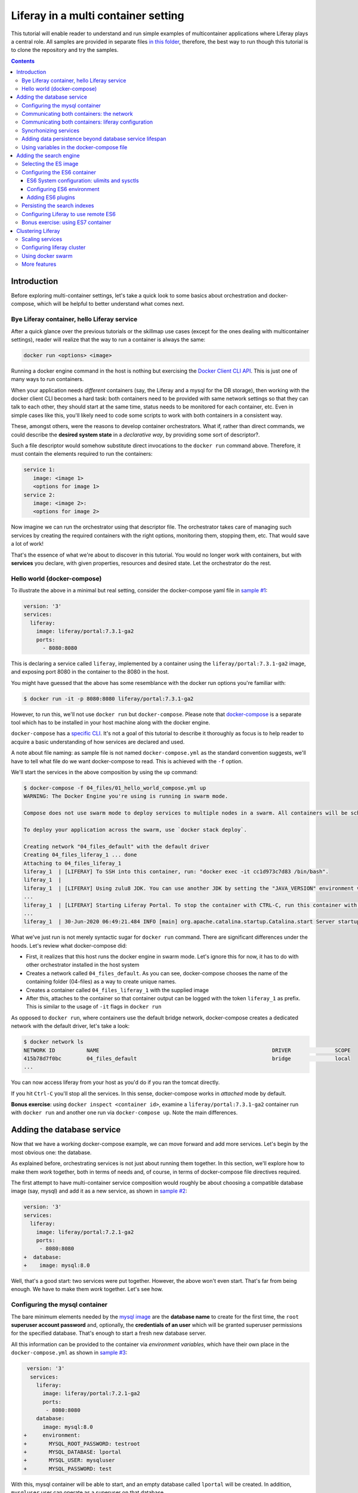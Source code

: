 Liferay in a multi container setting
************************************

This tutorial will enable reader to understand and run simple examples of multicontainer applications where Liferay plays a central role. All samples are provided in separate files `in this folder <04_files/>`_, therefore, the best way to run though this tutorial is to clone the repository and try the samples.

.. contents::

Introduction
============
Before exploring multi-container settings, let's take a quick look to some basics about orchestration and docker-compose, which will be helpful to better understand what comes next.

Bye Liferay container, hello Liferay service
--------------------------------------------
After a quick glance over the previous tutorials or the skillmap use cases (except for the ones dealing with multicontainer settings), reader will realize that the way to run a container is always the same:

.. code-block:: bash

 docker run <options> <image>

Running a docker engine command in the host is nothing but exercising the `Docker Client CLI API <https://docs.docker.com/engine/reference/commandline/cli/>`_. This is just one of many ways to run containers.

When your application needs *different* containers (say, the Liferay and a mysql for the DB storage), then working with the docker client CLI becomes a hard task: both containers need to be provided with same network settings so that they can talk to each other, they should start at the same time, status needs to be monitored for each container, etc. Even in simple cases like this, you'll likely need to code some scripts to work with both containers in a consistent way.

These, amongst others, were the reasons to develop container orchestrators. What if, rather than direct commands, we could describe the **desired system state** in a *declarative way*, by providing some sort of descriptor?.

Such a file descriptor would somehow substitute direct invocations to the ``docker run`` command above. Therefore, it must contain the elements required to run the containers:

.. code-block:: bash

 service 1:
    image: <image 1>
    <options for image 1>
 service 2:
    image: <image 2>:
    <options for image 2>

Now imagine we can run the orchestrator using that descriptor file. The orchestrator takes care of managing such services by creating the required containers with the right options, monitoring them, stopping them, etc. That would save a lot of work!

That's the essence of what we're about to discover in this tutorial. You would no longer work with containers, but with **services** you declare, with given properties, resources and desired state. Let the orchestrator do the rest.

Hello world (docker-compose)
----------------------------
To illustrate the above in a minimal but real setting, consider the docker-compose yaml file in `sample #1 <./04_files/01_hello_world_compose.yml>`_:

.. code-block:: yaml

 version: '3'
 services:
   liferay:
     image: liferay/portal:7.3.1-ga2
     ports:
       - 8080:8080

This is declaring a service called ``liferay``, implemented by a container using the ``liferay/portal:7.3.1-ga2`` image, and exposing port 8080 in the container to the 8080 in the host.

You might have guessed that the above has some resemblance with the docker run options you're familiar with:

.. code-block:: bash

 $ docker run -it -p 8080:8080 liferay/portal:7.3.1-ga2

However, to run this, we'll not use ``docker run`` but ``docker-compose``. Please note that `docker-compose <https://docs.docker.com/compose/>`_ is a separate tool which has to be installed in your host machine along with the docker engine.

``docker-compose`` has a `specific CLI <https://docs.docker.com/compose/reference/overview/>`_. It's not a goal of this tutorial to describe it thoroughly as focus is to help reader to acquire a basic understanding of how services are declared and used.

A note about file naming: as sample file is not named ``docker-compose.yml`` as the standard convention suggests, we'll have to tell what file do we want docker-compose to read. This is achieved with the ``-f`` option.

We'll start the services in the above composition by using the ``up`` command:

.. code-block:: bash

 $ docker-compose -f 04_files/01_hello_world_compose.yml up
 WARNING: The Docker Engine you're using is running in swarm mode.

 Compose does not use swarm mode to deploy services to multiple nodes in a swarm. All containers will be scheduled on the current node.

 To deploy your application across the swarm, use `docker stack deploy`.

 Creating network "04_files_default" with the default driver
 Creating 04_files_liferay_1 ... done
 Attaching to 04_files_liferay_1
 liferay_1  | [LIFERAY] To SSH into this container, run: "docker exec -it cc1d973c7d83 /bin/bash".
 liferay_1  |
 liferay_1  | [LIFERAY] Using zulu8 JDK. You can use another JDK by setting the "JAVA_VERSION" environment varible.
 ...
 liferay_1  | [LIFERAY] Starting Liferay Portal. To stop the container with CTRL-C, run this container with the option "-it".
 ...
 liferay_1  | 30-Jun-2020 06:49:21.484 INFO [main] org.apache.catalina.startup.Catalina.start Server startup in [56,371] milliseconds

What we've just run is not merely syntactic sugar for ``docker run`` command. There are significant differences under the hoods. Let's review what docker-compose did:

* First, it realizes that this host runs the docker engine in swarm mode. Let's ignore this for now, it has to do with other orchestrator installed in the host system
* Creates a network called ``04_files_default``. As you can see, docker-compose chooses the name of the containing folder (04-files) as a way to create unique names.
* Creates a container called ``04_files_liferay_1`` with the supplied image
* After this, attaches to the container so that container output can be logged with the token ``liferay_1`` as prefix. This is similar to the usage of ``-it`` flags in ``docker run``

As opposed to ``docker run``, where containers use the default bridge network, docker-compose creates a dedicated network with the default driver, let's take a look:

.. code-block:: bash

 $ docker network ls
 NETWORK ID          NAME                                                       DRIVER              SCOPE
 415b78d7f0bc        04_files_default                                           bridge              local
 ...

You can now access liferay from your host as you'd do if you ran the tomcat directly.

If you hit ``Ctrl-C`` you'll stop all the services. In this sense, docker-compose works in *attached* mode by default.

**Bonus exercise**: using ``docker inspect <container id>``, examine a ``liferay/portal:7.3.1-ga2`` container run with ``docker run`` and another one run via ``docker-compose up``. Note the main differences.

Adding the database service
===========================
Now that we have a working docker-compose example, we can move forward and add more services. Let's begin by the most obvious one: the database.

As explained before, orchestrating services is not just about running them together. In this section, we'll explore how to make them *work* together, both in terms of needs and, of course, in terms of docker-compose file directives required.

The first attempt to have multi-container service composition would roughly be about choosing a compatible database image (say, mysql) and add it as a new service, as shown in `sample #2 <./04_files/02_liferay_mysql_bare.yml>`_:

.. code-block:: diff

 version: '3'
 services:
   liferay:
     image: liferay/portal:7.2.1-ga2
     ports:
      - 8080:8080
 +  database:
 +    image: mysql:8.0

Well, that's a good start: two services were put together. However, the above won't even start. That's far from being enough. We have to make them *work* together. Let's see how.

Configuring the mysql container
-------------------------------
The bare minimum elements needed by the `mysql image <https://hub.docker.com/_/mysql>`_ are the **database name** to create for the first time, the ``root`` **superuser account password** and, optionally, the **credentials of an user** which will be granted superuser permissions for the specified database. That's enough to start a fresh new database server.

All this information can be provided to the container via *environment variables*, which have their own place in the ``docker-compose.yml`` as shown in `sample #3 <04_files/03_liferay_mysql_configured_DB.yml>`_:

.. code-block:: diff

  version: '3'
   services:
     liferay:
       image: liferay/portal:7.2.1-ga2
       ports:
        - 8080:8080
     database:
       image: mysql:8.0
 +     environment:
 +       MYSQL_ROOT_PASSWORD: testroot
 +       MYSQL_DATABASE: lportal
 +       MYSQL_USER: mysqluser
 +       MYSQL_PASSWORD: test

With this, mysql container will be able to start, and an empty database called ``lportal`` will be created. In addition, ``mysqluser`` user can operate as a superuser on that database.

Looks better, but we must ensure that liferay can talk to the database if we want something useful...

Communicating both containers: the network
------------------------------------------
By default, docker-compose creates a dedicated `bridge <https://docs.docker.com/network/bridge/>`_ network and makes it available to all containers, meaning that containers **in the same host** can see each other and access to the services in them without the need of exposing ports. That's the reason why mysql port (3306) is not exposed in the container, as it's not required to access mysql from outside the composition.

We are going to create a new network for our composition to showcase the syntax. One can create several networks in a given composition, and make them available to the containers at discretion. This will affect the number of network interfaces and routing rules configured for each container.

Network driver will use the **bridge** driver as all the examples are meant to run in a **single** docker host. This tutorial is not covering the cases where **many** docker hosts run a composed application, in which case, the *overlay* driver should be used.

To create a network, add its name into the ``networks`` section. Optionally, set the ``driver`` to use. Then, reference it from the containers which should use that network. That's an excellent chance to give a host name to the container *in that network* via the ``aliases`` directive. The result would look like `sample #4 <04_files/04_liferay_mysql_networking.yml>`_:

.. code-block:: diff

  version: '3'
  services
    liferay:
      image: liferay/portal:7.2.1-ga2
      ports:
        - 8080:8080
 +    networks:
 +      - liferay-net
    database:
      image: mysql:8.0
      environment:
        MYSQL_ROOT_PASSWORD: testroot
        MYSQL_DATABASE: lportal
        MYSQL_USER: mysqluser
        MYSQL_PASSWORD: test
 +    networks:
 +      liferay-net:
 +        aliases:
 +          - database
 +networks:
 +  liferay-net:
 +    driver: bridge

First, we've told docker-compose to add a new network called ``liferay-net`` using the ``bridge`` network driver. We used a new top-level ``networks`` directive. Then, we made the two services to join that network, using a service-level ``networks`` directive. In the database container, we set an alias ``database`` in that network.

As a result, services can "see" each other by specifying either the IP address or the aliases they have in the network. This last option is really handy as it allows to **provide a container alias in other container's configuration**.

Communicating both containers: liferay configuration
----------------------------------------------------
Now that containers *are* in a network, and have known host names in it, it's time to configure liferay to use the database service. Note that this is not a **service-level** configuration (such as the name of the available networks, the ports, the alias, or the service name), but an **application-level** configuration, which is specific to the apps shipped with the container.

In the case of Liferay, this configuration is traditionally provided via ``portal-ext.properties`` file. That's a perfectly valid solution, however, it forces us to add an extra file to the container via bind mount, and ensure those properties get updated if the docker-compose file changes. Fortunately, Liferay also provides a mechanism based on *environment variables* with specific names, which overrides portal properties.

This is very suitable for container settings, because it allows to pass portal properties from the docker host environment, as illustrated in `sample #5 <04_files/05_liferay_mysql_connected.yml>`_:

.. code-block:: diff

  version: '3'
  services:
    liferay:
      image: liferay/portal:7.2.1-ga2
 +    environment:
 +      LIFERAY_JDBC_PERIOD_DEFAULT_PERIOD_DRIVER_UPPERCASEC_LASS_UPPERCASEN_AME: com.mysql.cj.jdbc.Driver
 +      LIFERAY_JDBC_PERIOD_DEFAULT_PERIOD_URL: jdbc:mysql://database:3306/lportal?useUnicode=true&characterEncoding=UTF-8&useFastDateParsing=false
 +      LIFERAY_JDBC_PERIOD_DEFAULT_PERIOD_USERNAME: mysqluser
 +      LIFERAY_JDBC_PERIOD_DEFAULT_PERIOD_PASSWORD: test
      ports:
        - 8080:8080
      networks:
        - liferay-net
    database:
      image: mysql:8.0
      environment:
        MYSQL_ROOT_PASSWORD: testroot
        MYSQL_DATABASE: lportal
        MYSQL_USER: mysqluser
        MYSQL_PASSWORD: test
      networks:
        liferay-net:
          aliases:
            - database
  networks:
    liferay-net:
      driver: bridge

This is the first composition that *connects* both services so that liferay service will persist its data via the database service. We're getting closer. However, that's not enough. Let's run this to discover why.

Before running this composition, please make sure that any older container you may have created in this tutorial from previous snippets is deleted:

.. code-block:: bash

 $ docker container rm 04_files_database_1
 04_files_database_1
 $ docker container rm 04_files_liferay_1
 04_files_liferay_1

This will force docker-compose to create new containers, and not reusing the previous ones (if already created). This way we can see what happens if you try to run this composition from scratch:

.. code-block:: bash

 $ docker-compose -f 04_files/05_liferay_mysql_connected.yml up
 ...
 Creating 04_files_database_1 ... done
 Creating 04_files_liferay_1  ... done
 Attaching to 04_files_liferay_1, 04_files_database_1
 ...
 database_1  | 2020-07-02 14:28:23+00:00 [Note] [Entrypoint]: Entrypoint script for MySQL Server 8.0.19-1debian9 started.
 liferay_1   | [LIFERAY] To SSH into this container, run: "docker exec -it 94c0961bd735 /bin/bash".
 ... <more logs from the initialization of both containers>
 database_1  | 2020-07-02 14:28:23+00:00 [Note] [Entrypoint]: Initializing database files
 ...
 database_1  | 2020-07-02 14:28:27+00:00 [Note] [Entrypoint]: Database files initialized
 ...
 database_1  | 2020-07-02 14:28:27+00:00 [Note] [Entrypoint]: Temporary server started.
 ...
 liferay_1   | 2020-07-02 14:28:29.683 ERROR [main][HikariPool:541] HikariPool-1 - Exception during pool initialization.
 liferay_1   | com.mysql.cj.jdbc.exceptions.CommunicationsException: Communications link failure__The last packet sent successfully to the server was 0 milliseconds ago. The driver has not received any packets from the server. [Sanitized]
 liferay_1   | 	at com.mysql.cj.jdbc.exceptions.SQLError.createCommunicationsException(SQLError.java:174)
 ...
 liferay_1   | Caused by: com.mysql.cj.exceptions.CJCommunicationsException: Communications link failure__The last packet sent successfully to the server was 0 milliseconds ago. The driver has not received any packets from the server. [Sanitized]
 ...
 liferay_1   | Caused by: java.net.ConnectException: Connection refused (Connection refused)
 ...
 database_1  | 2020-07-02 14:28:29+00:00 [Note] [Entrypoint]: Creating database lportal
 database_1  | 2020-07-02 14:28:29+00:00 [Note] [Entrypoint]: Creating user mysqluser
 database_1  | 2020-07-02 14:28:29+00:00 [Note] [Entrypoint]: Giving user mysqluser access to schema lportal
 database_1  |
 database_1  | 2020-07-02 14:28:29+00:00 [Note] [Entrypoint]: Stopping temporary server
 ...
 liferay_1   | Caused by: java.net.ConnectException: Connection refused (Connection refused)
 ...
 liferay_1   |  java.lang.RuntimeException: org.springframework.beans.factory.BeanCreationException: Error creating bean with name 'com.liferay.portal.kernel.util.InfrastructureUtil#0' defined in class path resource [META-INF/infrastructure-spring.xml]: Cannot resolve reference to bean 'liferayTransactionManager' while setting bean property 'transactionManager'; nested exception is org.springframework.beans.factory.BeanCreationException: Error creating bean with name 'liferayTransactionManager' defined in class path resource [META-INF/hibernate-spring.xml]: Cannot resolve reference to bean 'liferayHibernateSessionFactory' while setting constructor argument; nested exception is org.springframework.beans.factory.BeanCreationException: Error creating bean with name 'liferayHibernateSessionFactory' defined in class path resource [META-INF/hibernate-spring.xml]: Invocation of init method failed; nested exception is com.mysql.cj.jdbc.exceptions.CommunicationsException: Communications link failure
 ...
 liferay_1   | 02-Jul-2020 14:28:31.011 INFO [main] org.apache.catalina.startup.Catalina.start Server startup in [7,991] milliseconds
 database_1  | 2020-07-02T14:28:31.378568Z 0 [System] [MY-010910] [Server] /usr/sbin/mysqld: Shutdown complete (mysqld 8.0.19)  MySQL Community Server - GPL.
 ...
 database_1  | 2020-07-02 14:28:31+00:00 [Note] [Entrypoint]: MySQL init process done. Ready for start up.
 ...
 database_1  | 2020-07-02T14:28:32.182502Z 0 [System] [MY-010116] [Server] /usr/sbin/mysqld (mysqld 8.0.19) starting as process 1
 database_1  | 2020-07-02T14:28:32.750098Z 0 [Warning] [MY-010068] [Server] CA certificate ca.pem is self signed.
 database_1  | 2020-07-02T14:28:32.753948Z 0 [Warning] [MY-011810] [Server] Insecure configuration for --pid-file: Location '/var/run/mysqld' in the path is accessible to all OS users. Consider choosing a different directory.
 database_1  | 2020-07-02T14:28:32.775889Z 0 [System] [MY-010931] [Server] /usr/sbin/mysqld: ready for connections. Version: '8.0.19'  socket: '/var/run/mysqld/mysqld.sock'  port: 3306  MySQL Community Server - GPL.
 database_1  | 2020-07-02T14:28:32.859155Z 0 [System] [MY-011323] [Server] X Plugin ready for connections. Socket: '/var/run/mysqld/mysqlx.sock' bind-address: '::' port: 33060

 ^CGracefully stopping... (press Ctrl+C again to force)
 Stopping 04_files_liferay_1  ... done
 Stopping 04_files_database_1 ... done

As you can see, the mysql container needs some time to create the configured database. During that time, liferay container attempts to connect to such database and generates errors as it's not ready yet.

This is not acceptable solution. Even if both containers could start ok, and in subsequent startups the database is already created, the point is that there's no guarantee that the service is ready before being used. Both services need to be syncrhonized.

Syncrhonizing services
----------------------
docker-compose allows to start services in a `predefined order <https://docs.docker.com/compose/startup-order/>`_. However, starting a container does not mean that container is **ready** to work. For instance, liferay containers take less than a minute to serve the first page. A similar thing happens for mysql when the DB is created for the first time.

The problem we want to solve is: how can liferay service start *after* mysql service is able to accept database connections?

Solution comes via scripting. Containerized applications must run some piece of code which prevents the app to be launched if the dependent services are not ready. This piece of logic, and the general problem it addresses, is out of the scope of docker itself as docker just deals with container management. In other words, this falls into application's responsibility.

So, we must make liferay startup wait till the database service is ready to accept connections. Fortunately, there are 2 elements that makes this requirement easy to achieve:

#. The liferay container allows to hook up scripts to specific `lifecycle phases <https://grow.liferay.com/people/Advanced+Liferay+operation+use+cases#run-my-own-scripts-in-the-container-before-liferay-starts>`_.
#. There's a generic script called `wait-for-it.sh <https://github.com/vishnubob/wait-for-it>`_ which can be used to check the availability of connections to a host:port

Being it easy to achieve, solution requires to provide extra code to the liferay container, therefore, each application will have different, specific wait requirements.

Implementing this requires the wait-for-it.sh script to be provided to the container, then invoked in an app-specific way from another script, which will be hooked into the configuration phase. The former can be added to the container at ``$liferay_home``, and the latter has to be copied into the ``/mnt/liferay/scripts`` for the container to detect and execute it. This yields to the following file structure to be bind-mounted into the container:

.. code-block:: bash

 liferay/
 ├── files
 │   └── wait-for-it.sh
 └── scripts
     └── wait-for-mysql.sh

The logic for wait-for-mysql.sh is as follows:

.. code-block:: bash

 #!/usr/bin/env bash
 chmod a+x /opt/liferay/wait-for-it.sh
 bash /opt/liferay/wait-for-it.sh -s -t 60 database:3306

Few things to note:

* ``wait-for-it.sh`` is *guaranteed* to be copied into ``$liferay_home`` (/opt/liferay) before ``wait-for-mysql.sh`` is run
* ``wait-for-mysql.sh`` can use the database service hostname as it's available in the container and resolved to the database container's IP address. If service changes its alias in the network, script must reflect that.
* Database *port* (3306) is *reachable* from the liferay container even if it's not exposed by the mysql container, because both containers are in the same network.

The last element we need is to configure the bind-mount into the liferay container. Time use the ``volumes`` directive to bind-mount our file structure onto the liferay container, as shown in `sample #6 <04_files/06_liferay_mysql_synchronized.yml>`_:

.. code-block:: diff

  version: '3'
  services:
    liferay:
      image: liferay/portal:7.2.1-ga2
      environment:
        LIFERAY_JDBC_PERIOD_DEFAULT_PERIOD_DRIVER_UPPERCASEC_LASS_UPPERCASEN_AME: com.mysql.cj.jdbc.Driver
        LIFERAY_JDBC_PERIOD_DEFAULT_PERIOD_URL: jdbc:mysql://database:3306/lportal?useUnicode=true&characterEncoding=UTF-8&useFastDateParsing=false
        LIFERAY_JDBC_PERIOD_DEFAULT_PERIOD_USERNAME: mysqluser
        LIFERAY_JDBC_PERIOD_DEFAULT_PERIOD_PASSWORD: test
      ports:
        - 8080:8080
      networks:
        - liferay-net
 +    volumes:
 +      - ./06_liferay:/mnt/liferay
    database:
      image: mysql:8.0
      environment:
        MYSQL_ROOT_PASSWORD: testroot
        MYSQL_DATABASE: lportal
        MYSQL_USER: mysqluser
        MYSQL_PASSWORD: test
      networks:
        liferay-net:
          aliases:
            - database
  networks:
    liferay-net:
      driver: bridge

The above will make the contents of `./06_liferay/ <./04_files/06_liferay>`_ available in ``/mnt/liferay/`` folder in the container. Please note that this location is relative to the directory where the docker-compose.yml file lives, and not where docker-compose command is run.

As a result, the liferay container entry point will do the following *before* running tomcat:

#. Copy whatever it finds in ``/mnt/liferay/files`` to ``$liferay_home``. That will make the ``$liferay_home/wait-for-it.sh`` available for running
#. Run whatever it finds in ``/mnt/liferay/scripts``

This is the result:

.. code-block:: bash

 $ docker-compose -f 04_files/06_liferay_mysql_synchronized.yml up
 ...
 Creating 04_files_liferay_1  ... done
 Creating 04_files_database_1 ... done
 Attaching to 04_files_database_1, 04_files_liferay_1
 database_1  | 2020-07-03 10:23:44+00:00 [Note] [Entrypoint]: Entrypoint script for MySQL Server 8.0.19-1debian9 started.
 ...
 database_1  | 2020-07-03 10:23:44+00:00 [Note] [Entrypoint]: Initializing database files
 ...
 database_1  | 2020-07-03T10:23:44.851891Z 0 [System] [MY-013169] [Server] /usr/sbin/mysqld (mysqld 8.0.19) initializing of server in progress as process 46
 liferay_1   | [LIFERAY] To SSH into this container, run: "docker exec -it 1a95f6c71c90 /bin/bash".
 liferay_1   |
 liferay_1   | [LIFERAY] Copying files from /mnt/liferay/files:
 liferay_1   |
 liferay_1   | /mnt/liferay/files
 liferay_1   | └── wait-for-it.sh
 liferay_1   |
 liferay_1   | [LIFERAY] ... into /opt/liferay.
 liferay_1   |
 liferay_1   | [LIFERAY] Executing scripts in /mnt/liferay/scripts:
 liferay_1   |
 liferay_1   | [LIFERAY] Executing wait-for-mysql.sh.
 liferay_1   | wait-for-it.sh: waiting 60 seconds for database:3306
 ...
 database_1  | 2020-07-03 10:23:48+00:00 [Note] [Entrypoint]: Database files initialized
 database_1  | 2020-07-03 10:23:48+00:00 [Note] [Entrypoint]: Starting temporary server
 ...
 database_1  | 2020-07-03 10:23:51+00:00 [Note] [Entrypoint]: Creating database lportal
 database_1  | 2020-07-03 10:23:51+00:00 [Note] [Entrypoint]: Creating user mysqluser
 database_1  | 2020-07-03 10:23:51+00:00 [Note] [Entrypoint]: Giving user mysqluser access to schema lportal
 database_1  |
 database_1  | 2020-07-03 10:23:51+00:00 [Note] [Entrypoint]: Stopping temporary server
 ...
 database_1  | 2020-07-03 10:23:53+00:00 [Note] [Entrypoint]: Temporary server stopped
 database_1  |
 database_1  | 2020-07-03 10:23:53+00:00 [Note] [Entrypoint]: MySQL init process done. Ready for start up.
 database_1  |
 ...
 database_1  | 2020-07-03T10:23:54.199832Z 0 [System] [MY-011323] [Server] X Plugin ready for connections. Socket: '/var/run/mysqld/mysqlx.sock' bind-address: '::' port: 33060
 liferay_1   | wait-for-it.sh: database:3306 is available after 9 seconds
 ...
 liferay_1   | 03-Jul-2020 10:23:55.458 INFO [main] org.apache.catalina.startup.Catalina.load Server initialization in [492] milliseconds
 ...
 liferay_1   | 2020-07-03 10:24:29.240 WARN  [main][ReleaseLocalServiceImpl:238] Table 'lportal.Release_' doesn't exist
 liferay_1   | 2020-07-03 10:24:29.243 INFO  [main][ReleaseLocalServiceImpl:129] Create tables and populate with default data
 ...
 liferay_1   | 03-Jul-2020 10:25:17.168 INFO [main] org.apache.catalina.startup.Catalina.start Server startup in [81,708] milliseconds

We can see how liferay waits 9 seconds till mysql is ready to accept connections. This allows a normal portal startup which includes database tables creation.

Adding data persistence beyond database service lifespan
--------------------------------------------------------

Subsequent runs of the above composition will be faster because ``docker-compose`` tries to reuse the containers if the configuration does not change. This means that they will be *started* rather than new ones being created. docker-compose informs about which specific operation is applying to the containers:

* **Creating** means that the container did not exist in the docker host previously, so it will be created and run for the first time.
* **Recreating** means that container already exists in the docker host and it's stopped. Its configuration in the docker-compose.yml has changed so the container can not be started again. Therefore, it is removed, then re-created with the same name and new options.
* **Starting** means that the container already exists in the docker host, it's stopped, and its configuration did not change from the previous run, so it can be started with the same options. In this case, writeable layer is kept.

By default, database container will store database files on the container writeable layer. This is not particular for the database service. Any container which modifies files originally present in the image will create a copy of them in the writeable layer. This has 2 implications:

* **Performance**: container filesystems are *layered* meaning that they store the files in separate areas (layers) and use a `Copy On Write <https://docs.docker.com/storage/storagedriver/#the-copy-on-write-cow-strategy>`_ strategy, good to save space, not as performant as the native filesystem.
* **Lifetime**: writeable layer is disposed when container is removed. Although it's kept when container is stopped (allowing restarting it), container management tools may delete containers along with their data.

As you may have guessed from the above statements, relying on the writable layer of the container to store the database tables seems not the best idea: database files shall be stored outside of the container filesystem for optimum performance and to enable container disposability. This can be done by delegating the storage of a specific directory in the container to an external storage device (see `Providing files to the container <https://grow.liferay.com/people/The+Liferay+Container+Lifecycle#providing-files-to-the-container>`_ for details).

We'll leverage docker-compose to create and manage a **volume**, which will be mounted on the ``/var/lib/mysql`` directory in the container. That directory is the place where mysql stores all database files. This time, we'll not use a bind mount but a real volume, which requires some extra directives as shown in `sample #7 <04_files/07_liferay_mysql_permanent_storage.yml>`_:

.. code-block:: diff

  version: '3'
  services:
    liferay:
      image: liferay/portal:7.2.1-ga2
      environment:
        LIFERAY_JDBC_PERIOD_DEFAULT_PERIOD_DRIVER_UPPERCASEC_LASS_UPPERCASEN_AME: com.mysql.cj.jdbc.Driver
        LIFERAY_JDBC_PERIOD_DEFAULT_PERIOD_URL: jdbc:mysql://database:3306/lportal?useUnicode=true&characterEncoding=UTF-8&useFastDateParsing=false
        LIFERAY_JDBC_PERIOD_DEFAULT_PERIOD_USERNAME: mysqluser
        LIFERAY_JDBC_PERIOD_DEFAULT_PERIOD_PASSWORD: test
      ports:
        - 8080:8080
      networks:
        - liferay-net
      volumes:
        - ./06_liferay:/mnt/liferay
    database:
      image: mysql:8.0
      environment:
        MYSQL_ROOT_PASSWORD: testroot
        MYSQL_DATABASE: lportal
        MYSQL_USER: mysqluser
        MYSQL_PASSWORD: test
      networks:
        liferay-net:
          aliases:
            - database
 +    volumes:
 +      - volume-mysql:/var/lib/mysql
  networks:
    liferay-net:
      driver: bridge
 +volumes:
 +  volume-mysql:

The **top-level** ``volumes`` directive instructs docker-compose to create a volume called ``volume-mysql`` using the default volume driver, which is the ``local`` driver, meaning that the volume is stored in the host machine and made available to the containers managed by the local docker engine.

In addition, the **service-level** ``volumes`` directive associates the ``mysql-volume`` volume with the ``database`` service, indicating a mount point in the container (``/var/lib/mysql``). This allows mysql tables to be stored in the volume rather than in the container writeable layer.

Using variables in the docker-compose file
------------------------------------------
The last step in this section addresses the problem of ensuring consistency across the docker-compose file via variables. Some of the named elements we've used across the previous sections can be specified using variables. More specifically, the values we give to the yaml keys, as illustrated by `sample #8 <04_files/08_liferay_mysql_with_variables.yml>`_:.

.. code-block:: diff

  version: '3'
  services:
    liferay:
      image: liferay/portal:7.2.1-ga2
      environment:
        LIFERAY_JDBC_PERIOD_DEFAULT_PERIOD_DRIVER_UPPERCASEC_LASS_UPPERCASEN_AME: com.mysql.cj.jdbc.Driver
 -      LIFERAY_JDBC_PERIOD_DEFAULT_PERIOD_URL: jdbc:mysql://database:3306/lportal?useUnicode=true&characterEncoding=UTF-8&useFastDateParsing=false
 +      LIFERAY_JDBC_PERIOD_DEFAULT_PERIOD_URL: jdbc:mysql://database:3306/${mysql_database_name}?useUnicode=true&characterEncoding=UTF-8&useFastDateParsing=false
 -      LIFERAY_JDBC_PERIOD_DEFAULT_PERIOD_USERNAME: mysqluser
 +      LIFERAY_JDBC_PERIOD_DEFAULT_PERIOD_USERNAME: ${mysql_user_name}
 -      LIFERAY_JDBC_PERIOD_DEFAULT_PERIOD_PASSWORD: test
 +      LIFERAY_JDBC_PERIOD_DEFAULT_PERIOD_PASSWORD: ${mysql_user_password}
      ports:
        - 8080:8080
      networks:
        - liferay-net
      volumes:
        - ./06_liferay:/mnt/liferay
    database:
      image: mysql:8.0
      environment:
        MYSQL_ROOT_PASSWORD: testroot
 -      MYSQL_DATABASE: lportal
 +      MYSQL_DATABASE: ${mysql_database_name}
 -      MYSQL_USER: mysqluser
 +      MYSQL_USER: ${mysql_user_name}
 -      MYSQL_PASSWORD: test
 +      MYSQL_PASSWORD: ${mysql_user_password}
      networks:
        liferay-net:
          aliases:
            - database
      volumes:
        - volume-mysql:/var/lib/mysql
  networks:
    liferay-net:
      driver: bridge
  volumes:
    volume-mysql:

Besides consistency, using variables avoids hardcoding values which may not need to be preset or even made public (like passwords). Please note that there are more advanced ways to `share secrets <https://docs.docker.com/compose/compose-file/#secrets>`_ between containers, but these lie out of the scope of this tutorial.

So, where are those variables taken from? ``docker-compose`` reads a `.env <./04_files/.env>`_ file which must be in the same folder where docker-compose is run. This mechanism is called `default environment variable declaration <https://docs.docker.com/compose/env-file/>`_ and is based on `variable substitution <https://docs.docker.com/compose/compose-file/#variable-substitution>`_ at the ``docker-compose`` file level. In other words, these variables are not passed to the services as part of the container environment. Please note this is a docker-compose unique feature.

So, in this case, the .env file would look like this:

.. code-block:: bash

 mysql_user_name=mysqluser
 mysql_user_password=test
 mysql_database_name=lportal

Finally, please remember to run this from the place where the .env file is, otherwise, docker-compose won't find it:

.. code-block:: bash

 /04_files [master]$ docker-compose -f 08_liferay_mysql_with_variables.yml up

Adding the search engine
========================
We have a running example of a multi-container application which combines the liferay and the database services. Next one is **search**. In the samples shown so far, liferay used the *embedded* elasticsearch. In this section, we'll configure our Liferay application to use ES in remote mode.

Selecting the ES image
----------------------
The search service must be based on some `elasicsearch image <https://hub.docker.com/_/elasticsearch>`_. Liferay 7.2 can work with ES6 and ES7.

A requirement in 7.2 is that JDK distribution and version used to run tomcat must be exactly `the same <https://help.liferay.com/hc/es/articles/360028711132-Installing-Elasticsearch>`_ as the one running the ES server. This requirement is due to the communication protocol between Liferay and ES.

When using containers, image owners make the decision of what to ship in the image. Liferay 7.2 containers use jdk 8, more specifically:

.. code-block:: bash

 $ docker exec  93d9970b8d07 /usr/lib/jvm/zulu-8/bin/java -version
 openjdk version "1.8.0_212"
 OpenJDK Runtime Environment (Zulu 8.38.0.13-CA-linux-musl-x64) (build 1.8.0_212-b04)
 OpenJDK 64-Bit Server VM (Zulu 8.38.0.13-CA-linux-musl-x64) (build 25.212-b04, mixed mode)

Looking at ES6 available tags, we find that

* ES `6.8.0 <https://hub.docker.com/layers/elasticsearch/library/elasticsearch/6.8.0/images/sha256-d0b291d7093b89017e2578932329eebe6f973a382231ff3bed716ea0951d8e9b?context=explore>`_ starts shipping jdk 12.0.1 and increases its version till jdk 14 (in ES `6.8.10 <https://hub.docker.com/layers/elasticsearch/library/elasticsearch/6.8.10/images/sha256-6c36fa585104d28d3a9e53c799a4e20058445476cadb3b3d3e789d3793eed10a?context=explore>`_
* ES `6.7.x <https://hub.docker.com/_/elasticsearch?tab=tags&page=1&name=6.7.>`_ uses jdk 12
* ES `6.6.x <https://hub.docker.com/_/elasticsearch?tab=tags&page=1&name=6.6.>`_ and `6.5.x <https://hub.docker.com/_/elasticsearch?tab=tags&page=1&name=6.5.>`_ use jdk 11
* ES `6.4.x <https://hub.docker.com/_/elasticsearch?tab=tags&page=1&name=6.4.>`_ uses jdk 10
* There are no older images in the ES 6 series

As a result, there is no way to match jdk versions between containers, not to mention the distribution. Although explicitly noting this fact, in this tutorial, no attempt to harmonize versions will be made. The chosen ES6 image is the `latest 6.5 series <https://hub.docker.com/layers/elasticsearch/library/elasticsearch/6.5.4/images/sha256-93109ce1d590482a06ba085943082b314ac188fcfdbffb68aebb00795c72bc8a?context=explore>`_ as it uses jdk 11 (LTS) but others could have been chosen too.

Configuring the ES6 container requires some extra tweaking which will allow to illustrate other directives in the docker-compose. This tutorial will show some of the practises described in the `Install ES with Docker <https://www.elastic.co/guide/en/elasticsearch/reference/6.5/docker.html>`_, the `Important System Configuration <https://www.elastic.co/guide/en/elasticsearch/reference/6.5/system-config.html>`_ and `Important Elastic Search Configuration <https://www.elastic.co/guide/en/elasticsearch/reference/6.5/important-settings.html>`_.

Configuring the ES6 container
------------------------------

Our first attempt to add a search service would look like `sample #9 <04_files/09_liferay_mysql_es6_bare.yml>`_:

.. code-block:: diff

  version: '3'
  services:
    liferay:
      ...
    database:
      ...
 +  search:
 +    image: elasticsearch:6.5.4
 +    networks:
 +      liferay-net:
 +        aliases:
 +          - elasticsearch
  networks:
    liferay-net:
      driver: bridge
  volumes:
    volume-mysql:

One could expect this to at least start the ES container, even if it just launched an isolated container. However, we get some errors even before search container can finish its own startup:

.. code-block:: bash

 $ docker-compose -f 09_liferay_mysql_es_bare.yml up
 ...
 Starting 04_files_database_1 ... done
 Starting 04_files_liferay_1  ... done
 Creating 04_files_search_1   ... done
 ...
 search_1    | [2020-07-07T14:03:36,275][INFO ][o.e.b.BootstrapChecks    ] [nkjR7YC] bound or publishing to a non-loopback address, enforcing bootstrap checks
 search_1    | ERROR: [1] bootstrap checks failed
 search_1    | [1]: max virtual memory areas vm.max_map_count [65530] is too low, increase to at least [262144]
 search_1    | [2020-07-07T14:03:36,346][INFO ][o.e.n.Node               ] [nkjR7YC] stopping ...
 search_1    | [2020-07-07T14:03:36,447][INFO ][o.e.n.Node               ] [nkjR7YC] stopped
 search_1    | [2020-07-07T14:03:36,447][INFO ][o.e.n.Node               ] [nkjR7YC] closing ...
 search_1    | [2020-07-07T14:03:36,477][INFO ][o.e.n.Node               ] [nkjR7YC] closed
 search_1    | [2020-07-07T14:03:36,479][INFO ][o.e.x.m.j.p.NativeController] [nkjR7YC] Native controller process has stopped - no new native processes can be started
 04_files_search_1 exited with code 78
 ...

ES6 requires some system-level changes to function properly. This tutorial reviews some of them to better understand the decisions made to run the container.

ES6 System configuration: ulimits and sysctls
^^^^^^^^^^^^^^^^^^^^^^^^^^^^^^^^^^^^^^^^^^^^^
There are `4 things <https://www.elastic.co/guide/en/elasticsearch/reference/6.5/system-config.html>`_ to consider here:

* `Disable swapping <https://www.elastic.co/guide/en/elasticsearch/reference/6.5/setup-configuration-memory.html>`_
* `File descriptors <https://www.elastic.co/guide/en/elasticsearch/reference/6.5/file-descriptors.html>`_
* `Number of threads <https://www.elastic.co/guide/en/elasticsearch/reference/6.5/max-number-of-threads.html>`_
* `Virtual memory <https://www.elastic.co/guide/en/elasticsearch/reference/6.5/vm-max-map-count.html>`_

Reason to consider these is that ES switches to *production mode* once a network setting is configured. ES containers try to bind to the container's IP address, so by default, they come in production mode. As aresult, a series of configuration checks are run. Failing those checks prodice ES server (and thus its container) to stop. That's why we got the previous errors.

Regarding **virtual memory**, as indicated `here <https://www.elastic.co/guide/en/elasticsearch/reference/6.5/vm-max-map-count.html>`_, ES utilizes ``mmapfs`` (memory-mapped filesystem) to store the indices. This feature requires the ``vm.max_map_count`` kernel parameter setting to be raised above the default limit.

Docker allows to set both container **kernel parameters** (*sysctls*) as well as **resource limits for processes** (*ulimits*). However, whereas the latter applies to processes, and thus can be set for the entry-point process and its descendants by docker, the former is a system-wide value. This means that not all sysctls can be set *only for a container* without affecting the **host** machine. More precisely, `a few of them <https://docs.docker.com/engine/reference/commandline/run/#configure-namespaced-kernel-parameters-sysctls-at-runtime>`_, which are namespaced, can be set. Docker does not support changing sysctls inside of a container that also modify the host system. As a result, the expected way of setting this **will have no effect**:

.. code-block:: diff

    search:
      image: elasticsearch:6.5.4
      networks:
        liferay-net:
          aliases:
            - elasticsearch
 # this will not be applied
 +    sysctls:
 +      vm.max_map_count: 262144

ES6 container will not start if this limit is too low. At this point, there are basically 2 choices:

1. Disable the use of mmapfs for ES via the setting ``node.store.allow_mmapfs``. This way, ES will use a `different store type <https://www.elastic.co/guide/en/elasticsearch/reference/6.5/index-modules-store.html>`_ for indices and there's no need to configure the kernel parameter. As ES container accepts config being set via environment variables, this approach would look like this:

   .. code-block:: diff

     search:
       image: elasticsearch:6.5.4
    +  environment:
    +    node.store.allow_mmapfs: "false"


2. Change the limit in the host operating system. For the case of Linux, this kernel parameter can be changed as follows:

   .. code-block:: bash

     host-machine$ sudo sysctl -w vm.max_map_count=262144

For the sake of simplicity, this tutorial uses the first method (changing the store type). For a production setting, that would not be the best fit.

To **disable swapping**, we'll add the ``bootstrap.memory_lock: true`` to the ES6 configuration file, which instructs the JVM to lock the heap in memory. ES may not be able to lock this amount of memory due to ``elasticsearch`` user not having that limit set, we must specify that limit to "unlimited". All this can be done from the docker-compose file s follows:

.. code-block:: diff

  search:
    image: elasticsearch:6.5.4
    networks:
      liferay-net:
        aliases:
          - elasticsearch
    environment:
      node.store.allow_mmapfs: "false"
 +    bootstrap.memory_lock: "true"
 +  ulimits:
 +    memlock: -1

The **file descriptors** setting is concerned with the maximum number of opened files for a given user, in this case, the user running the Elasticsearch process. ES sets its lower limit above 65535. This can be achieved via *ulimit* as follows:

.. code-block:: diff

  search:
    image: elasticsearch:6.5.4
    networks:
      liferay-net:
        aliases:
          - elasticsearch
    environment:
      node.store.allow_mmapfs: "false"
      bootstrap.memory_lock: "true"
    ulimits:
      memlock: -1
 +    nofile: 65536

Finally, the **number of threads** limits the number of threads that a user process can create. ES needs at least 4096 for this, so we have to enable this limit as follows:

.. code-block:: diff

  search:
    image: elasticsearch:6.5.4
    networks:
      liferay-net:
        aliases:
          - elasticsearch
    environment:
      node.store.allow_mmapfs: "false"
      bootstrap.memory_lock: "true"
    ulimits:
      memlock: -1
      nofile: 65536
 +    nproc: 4096

Whereas there are more potential system configurations to check, the above is enough to start the container and pass the bootstrap checks.

Configuring ES6 environment
^^^^^^^^^^^^^^^^^^^^^^^^^^^
In this section we will consider some ES settings. For a basic (i.e. non clustered) ES setting, most of them are not needed, so we'll focus just on the neccesary items:

* **Cluster settings**: the *cluster name* gives a recognizable name to the ES6 cluster, allowing Liferay to refer to the ES server in its configuration. Also, we'll instruct this service to not form a cluster by setting the appropriate node discovery type. We'll also give a name to the node in the cluster.
* **Memory settings**: tell ES JVM how much heap will be used, via the ``ES_JAVA_OPTS`` environment variable.

These elements will reflect in our docker-compose file as follows:

.. code-block:: diff

  search:
    image: elasticsearch:6.5.4
    networks:
      liferay-net:
        aliases:
          - elasticsearch
    environment:
      node.store.allow_mmapfs: "false"
      bootstrap.memory_lock: "true"
 +    discovery.type: "single-node"
 +    cluster.name: "LiferayElasticsearchCluster"
 +    node.name: "LiferayElasticsearchCluster_node1"
 +    ES_JAVA_OPTS: "-Xms2g -Xmx2g"
    ulimits:
      memlock: -1
      nofile: 65536
      nproc: 4096

Adding ES6 plugins
^^^^^^^^^^^^^^^^^^
`Liferay needs some extra plugins <https://help.liferay.com/hc/es/articles/360028711132-Installing-Elasticsearch#step-three-install-elasticsearch-plugins>`_ to be installed in the ES server. By default, ES6 images don't ship them so we must provide them. Our goal is to produce a container which includes the plugins.

Plugin installation in ES involves some invocations to the ES plugin installation tool, which downloads the plugin for the ES version and places it in the `plugins directory <https://www.elastic.co/guide/en/elasticsearch/plugins/6.5/_plugins_directory.html>`_. This kind of task is suited for *child images*: from the original ES6 image, we can create another one where the required plugins are installed. Being this a very reasonable option, we can achieve similar results for our purposes in a simpler way: make the plugins folder available to the container. However, please note the differences:

* If plugins are added to the child image, they will be part of the original image's filesystem so will be available in all containers, which makes it easier to cluster ES. Image would weigh more than the original one. Adding/removing plugins require rebuilding the image.
* If plugins are added to the container, they won't be part of the image's filesystem but will be in a mounted folder, which has to be made available to all containers if a ES cluster is set. Adding/removing plugins require manipulating the volume and restarting the containers.

This tutorial uses the second technique as the search service won't be clustered. In order to obtain the files that will be in the volume,

#. Plugins must be installed first in a ES6 container using the plugin installation tool
#. Then, use ``docker cp`` to copy the contents of ``/usr/share/elasticsearch/plugins`` folder (this is where `plugins are installed <https://www.elastic.co/guide/en/elasticsearch/reference/6.5/rpm.html#rpm-layout>`_) into a folder in the host machine
#. Use that folder as the bind-mount source against ``/usr/share/elasticsearch/plugins`` folder for new containers.

This is how the resulting `folder <04_files/10_liferay/elasticsearch>`_ looks like:

.. code-block:: bash

 10_liferay
 └── elasticsearch
     └── plugins-6.5.4
         ├── analysis-icu
         │   ├── analysis-icu-client-6.5.4.jar
         │   ├── icu4j-62.1.jar
         │   ├── LICENSE.txt
         │   ├── lucene-analyzers-icu-7.5.0.jar
         │   ├── NOTICE.txt
         │   └── plugin-descriptor.properties
         ├── analysis-kuromoji
         │   ├── analysis-kuromoji-6.5.4.jar
         │   ├── LICENSE.txt
         │   ├── lucene-analyzers-kuromoji-7.5.0.jar
         │   ├── NOTICE.txt
         │   └── plugin-descriptor.properties
         ├── analysis-smartcn
         │   ├── analysis-smartcn-6.5.4.jar
         │   ├── LICENSE.txt
         │   ├── lucene-analyzers-smartcn-7.5.0.jar
         │   ├── NOTICE.txt
         │   └── plugin-descriptor.properties
         └── analysis-stempel
             ├── analysis-stempel-6.5.4.jar
             ├── LICENSE.txt
             ├── lucene-analyzers-stempel-7.5.0.jar
             ├── NOTICE.txt
             └── plugin-descriptor.properties

The last step is to bind-mount it into the ES container:

.. code-block:: diff

  search:
    image: elasticsearch:6.5.4
    ...
 +  volumes:
 +    - ./10_liferay/elasticsearch/plugins-6.5.4:/usr/share/elasticsearch/plugins

Persisting the search indexes
-----------------------------
The last thing we need to have a minimal search service is to persist the search indices beyond container lifecycle. In this case, volume will do. In a clustered implementation of this service, the volume must be shared by all nodes (not covered here), however, here will use a local volume instead, mounted on the `standard image index storage path <https://www.elastic.co/guide/en/elasticsearch/reference/6.5/docker.html>`_, as finally shown in `sample #10 <./04_files/10_liferay_mysql_es6_configured_es.yml>`_:

.. code-block:: diff

  search:
    image: elasticsearch:6.5.4
    networks:
      liferay-net:
        aliases:
          - elasticsearch
    environment:
      node.store.allow_mmapfs: "false"
      bootstrap.memory_lock: "true"
      cluster.name: LiferayElasticsearchCluster
      discovery.type: "single-node"
      ES_JAVA_OPTS: "-Xms2g -Xmx2g"
    ulimits:
      memlock: -1
      nofile: 65536
      nproc: 4096
    volumes:
      - ./10_liferay/elasticsearch/plugins-6.5.4:/usr/share/elasticsearch/plugins
 +    - volume-elasticsearch:/usr/share/elasticsearch/data
  volumes:
    volume-mysql:
 +  volume-elasticsearch:

Configuring Liferay to use remote ES6
-------------------------------------
Now that we have a reasonable search services that fits our demonstration purposes, it's time to configure Liferay to use that service. This requires 2 things:

#. Configure Liferay ES connector to use the ``search`` service.
#. Kindly ask ``liferay`` container to wait till ``search`` service is ready.

In order to make ``liferay`` wait till the ``search`` service is ready, just invoke the wait-for-it twice as indicated in `wait-for-mysql-and-elasticsearch.sh <./04_files/10_liferay/liferay/scripts/wait-for-mysql_and_elasticsearch.sh>`_:

.. code-block:: diff

  #!/usr/bin/env bash
  chmod a+x /opt/liferay/wait-for-it.sh
 +bash /opt/liferay/wait-for-it.sh -s -t 60 elasticsearch:9300
  bash /opt/liferay/wait-for-it.sh -s -t 60 database:3306

Note how hostnames in this file use the names given to the services in the docker-compose.yml.

It's possible to configure the ES connector from control panel, but that would require to start the liferay container unconfigured. So the 'docker' style of doing this is to provide the necessary configuration files to the container. In turn, fastest way to do this is to do such manual configuration, with minimal options, then export the ``.config`` file from system settings and providing it to new containers.

The resulting ``com.liferay.portal.search.elasticsearch6.configuration.ElasticsearchConfiguration.config`` file look like this:

.. code-block:: bash

 bootstrapMlockAll="true"
 operationMode="REMOTE"
 transportAddresses=[ \
   "elasticsearch:9300", \
   ]

Note that ES cluster name is not exported as we gave a name to the ES cluster which is the default expected by Liferay.

To `provide this configuration to Liferay container <https://grow.liferay.com/people/Configuring+Liferay+use+cases#providing-new-osgi-configuration-files>`_ it's required to allow a new bind-mount from `a new place <./04_files/10_liferay/liferay/>`_ in your host machine, where the scripts and ``.config`` file will be, according to the following layout:

.. code-block:: bash

 10_liferay/liferay/
 ├── files
 │   ├── osgi
 │   │   └── configs
 │   │       └── com.liferay.portal.search.elasticsearch6.configuration.ElasticsearchConfiguration.config
 │   └── wait-for-it.sh
 └── scripts
     └── wait-for-mysql_and_elasticsearch.sh

Therefore, the folder will be bind-mounted to a special location in the container, as illustrated by `sample #11 <./04_files/11_liferay_mysql_es6_connected.yml>`_:

.. code-block:: diff

  version: '3'
  services:
    liferay:
      image: liferay/portal:7.2.1-ga2
      volumes:
 -      - ./06_liferay:/mnt/liferay
 +      - ./10_liferay:/mnt/liferay

This is a good moment to try what we've learnt so far. Some things to remember:

* We used ``.env`` file to store some common names. Although a good practise, there are places where names are still hardcoded, particularly, the files we bind-moint onto the container.
* We syncrhonized service availability via app-level logic implemented in the dependent service (``liferay`` in this case) via the ``wait-for-it.sh``
* We tweaked some system limits in the ``search`` service to accommodate ES container requirements
* We persisted information from the 3 services in specific volumes
* All we've seen so far can be run in a **single host**, i.e. using just one docker engine. Multiple host settings require more advanced infrastructure such as shared volumes or network routing.

Bonus exercise: using ES7 container
-----------------------------------
Goal is to create a new composition similar to the one given in `sample #11 <./04_files/11_liferay_mysql_es6_connected.yml>`_, where the ``search`` service is implemented with an ES7 container.

Technically, this is really an `upgrade operation <https://help.liferay.com/hc/es/articles/360035444872-Upgrading-to-Elasticsearch-7>`_ which requires several extra steps. Here are the main challenges reader will face:

#. The ES7 connector has to be downloaded from the Marketplace and installed into the containerized Liferay.
#. As a result of installing the ES7 connector Mk app, Liferay will ask to **restart the server**. That's somehow not very docker-friendly as it implies stopping the container and ensuring that the same container is restarted later, braking container disposability. A workaround is to unpack the LPKG contents and make them available to ``$liferay_home/osgi/modules`` rather than deploying the LPGK as intended.
#. The ES6 connector OSGi bundles have to be blacklisted so that it does not clash with the new connector
#. The ``search`` service now requires ES7 plugins

Clustering Liferay
==================
At this point, reader should be familiar with the basics of ``docker-compose.yml`` syntax and how the different services are declared. A pertinent question would be: **how to create a liferay cluster?**

Intuitively, the answer to this question might look like this: *add more liferay service instances and cluster them*. Being this a reasonable answer, the devil is in the details. Perhaps reader is more familiar with the last part of the sentence ("... cluster them") as this requires things like configuring cluster link, sharing the DB or the documents & media storage across all nodes in the cluster. However, the first part of the sentence ("add more service instances...") may look a bit undefined.

There are two approaches to "add more liferay services", each having pros and cons:

* **Add independent services**: a different ``service`` directive exists for each cluster node. Container configuration is mostly replicated across each service.

  .. code-block:: yaml

   services:
     liferay-node1:
        # same network, DB, D&M storage, cluster-link configuration
        # different ports (see below)
     liferay-node2:
        # same network, DB, D&M storage, cluster-link configuration
        # different ports (see below)

* **Scale the same service**: a single ``service`` is declared for all liferay instances. Container orchestrator can create and manage *service replicas* seamlessly. Service definition might include scaling information to inform the orchestrator:

  .. code-block:: yaml

   services:
     liferay:
        # same network, DB, D&M storage, cluster-link configuration
        # no ports
        deploy:
          replicas: 2  # for a two-node cluster

To better understand the meaning, implications and differences between both approaches, it's good to keep in mind that, in a realistic scenario, container orchestrator will utilize several host machines (i.e. docker engines) to deploy the containers, indeed, information about which machine runs which containers changes over time and is transparant from the point of view of the system user. This has implications in the exposed service ports, as two services in the same host can not bind to the same port in the host. We'll deal with this later on.

With this in mind, here are the main implications of using "add independent services" approach:

* Fixed maximum cluster size
* Container configuration must be replicated across all service definitions, which makes it harder to make changes.
* Complex port management: each liferay cluster node must bind to different ports in the hosts, unless constraints are set to run each service in a different host machine
* Orchestrator can't be leveraged to manage service replicas as, to its eyes, there are no replicas to manage. All services are different.

In contrast, here are the "scale the same service" implications:

* Variable maximum cluster size
* Consistent service definition thanks to a single container configuration
* Simpler port management: each node does not need to bind ports to the host. Orchestrator can access the service via ingress networking.
* Leverages orchestrator scaling and management features

At the time of writing, googling "liferay cluster docker" does not bring much examples of compositions. Those available mostly use the "independent services approach" (see `amusarra <https://github.com/amusarra/docker-liferay-portal>`_ or `borxa <https://github.com/borxa/docker-liferay7-cluster>`_ github repos to find some). Let's use the "scaling service" approach in this tutorial.

Scaling services
----------------
In the "Scaling services" approach, service specification indicates a desired system state where some service requires replication. This may take a declarative form (in the docker-compose.yml file) or an imperative one (via command instructing orchestrator to scale a service).

At this point, some differences between orchestrators start to arise. This tutorial is primarily focused to ``docker-compose``, but ``docker swarm`` will be mentioned where applicable, as both use the same file format to specify services. Please be aware that there are differences about how they process the file in terms of `ignored sections <https://docs.docker.com/compose/compose-file/#not-supported-for-docker-stack-deploy>`_.

Anyways, defining a *scalable liferay service* is a bit more challenging as compared to the standalone counterpart. Basically, configuration must be reusable across all replicas, meaning that any per-replica difference must be configured or set up outside the service definition. To illustrate this, let's try to scale the ``liferay`` service we defined in `sample #11 <./04_files/11_liferay_mysql_es6_connected.yml>`_ using ``docker-compose`` command. First, let's start the services as stated by sample #11:

.. code-block:: bash

 $ docker-compose -f 11_liferay_mysql_es6_connected.yml up
 ...
 Starting 04_files_liferay_1  ... done
 Starting 04_files_database_1 ... done
 Starting 04_files_search_1   ... done
 ...

Once all services are up and running, in another shell, let's instruct docker-compose to scale the liferay service to 2 replicas:

.. code-block:: bash

 $ docker-compose -f 11_liferay_mysql_es6_connected.yml up -d --scale liferay=2
 ...
 WARNING: The "liferay" service specifies a port on the host. If multiple containers for this service are created on a single host, the port will clash.
 Starting 04_files_liferay_1 ...
 Starting 04_files_liferay_1 ... done
 04_files_database_1 is up-to-date
 Creating 04_files_liferay_2 ...
 Creating 04_files_liferay_2 ... error

 ERROR: for 04_files_liferay_2  Cannot start service liferay: driver failed programming external connectivity on endpoint 04_files_liferay_2 (e09aae41b55d9ea30dbf9f2930e20068e8e6b975e78928de9c12cf99d0e196a8): Bind for 0.0.0.0:8080 failed: port is already allocated

 ERROR: for liferay  Cannot start service liferay: driver failed programming external connectivity on endpoint 04_files_liferay_2 (e09aae41b55d9ea30dbf9f2930e20068e8e6b975e78928de9c12cf99d0e196a8): Bind for 0.0.0.0:8080 failed: port is already allocated
 ERROR: Encountered errors while bringing up the project.

As you can see, it's not possible to bind the second replica's port onto host port 8080 as it's already taken by the first service replica. This illustrates how carefully *scalable* services are to be defined. Some examples of this include:

* Get rid of host port bindings (8080:8080) for scalable services if using docker-compose. When scaling up the service, docker-compose won't start the second one as port is already bound to the host. Note that it's possible to bind ports for replicated services using Docker swarm, see `Using docker swarm`_ for more details.
* Get rid of setting ``container_names``: they can not be fixed as replicas are managed automatically
* Liferay cluster configuration must be the same across all containers: for example, specific IPs should not be required, or if they are, container must self-configure before starting Liferay. See `Configuring liferay cluster`_ for details.
* Get rid of fixed configuration for load-balancing/sticky session: these mechanisms should be ready to work with different number of replicas (out of scope of this tutorial, see `More features`_)

This is how a scalable liferay service would look like (see `sample #12 <./04_files/12_liferay_scalable_mysql_es6.yml>`_:

 .. code-block:: diff

  services:
    liferay:
      image: liferay/portal:7.2.1-ga2
      environment:
        LIFERAY_JDBC_PERIOD_DEFAULT_PERIOD_DRIVER_UPPERCASEC_LASS_UPPERCASEN_AME: com.mysql.cj.jdbc.Driver
        LIFERAY_JDBC_PERIOD_DEFAULT_PERIOD_URL: jdbc:mysql://database:3306/${mysql_database_name}?useUnicode=true&characterEncoding=UTF-8&useFastDateParsing=false
        LIFERAY_JDBC_PERIOD_DEFAULT_PERIOD_USERNAME: ${mysql_user_name}
        LIFERAY_JDBC_PERIOD_DEFAULT_PERIOD_PASSWORD: ${mysql_user_password}
 -    ports:
 -      - 8080:8080
 +    deploy:
 +      replicas: 2
      networks:
        - liferay-net
      volumes:
        - ./10_liferay/liferay:/mnt/liferay

**Note about docker-compose and deploy directive**: docker-compose `ignores <https://docs.docker.com/compose/compose-file/#deploy>`_ the ``deploy`` directive, which is meant to be processed by docker swarm. We provide it here for illustrative purposes, and to make the descriptor usable by docker swarm later.

Although this sample can scale the liferay service using ``docker-compose``, please note that **we're far from having a liferay cluster**. Rather, we have 2 independent containers running against the same database, indexer and D&M storage. Furthermore, both services have to be accessed separatedly via <containerIP>:8080 as ports are no longer bound to the host.

Configuring liferay cluster
---------------------------



Using docker swarm
------------------

More features
-------------
Routing mesh, load balancing, sticky session vs tomcat session replication



